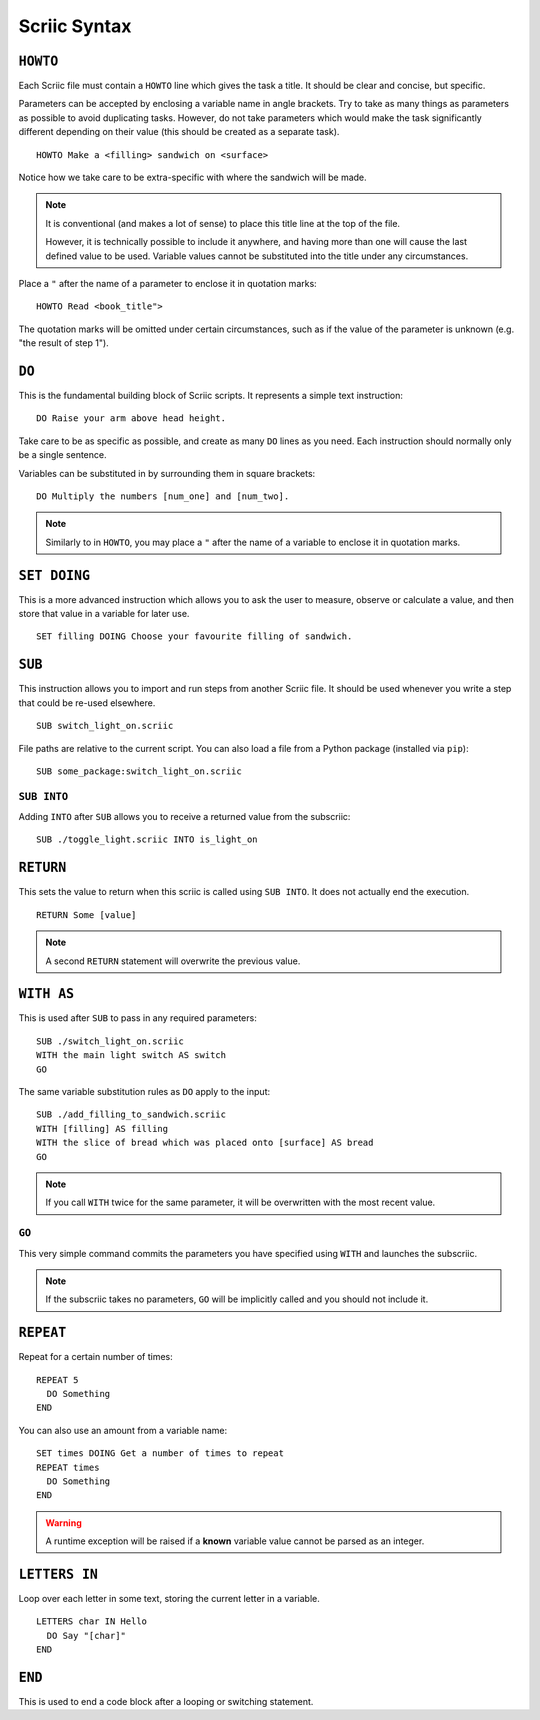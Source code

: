 Scriic Syntax
*************

``HOWTO``
=========

Each Scriic file must contain a ``HOWTO`` line which gives the task a title.
It should be clear and concise, but specific.

Parameters can be accepted by enclosing a variable name in angle brackets. Try
to take as many things as parameters as possible to avoid duplicating tasks.
However, do not take parameters which would make the task significantly
different depending on their value (this should be created as a separate task).
::

    HOWTO Make a <filling> sandwich on <surface>

Notice how we take care to be extra-specific with where the sandwich will be
made.

.. note::
  It is conventional (and makes a lot of sense) to place this title line at the
  top of the file.

  However, it is technically possible to include it anywhere, and having more
  than one will cause the last defined value to be used. Variable values cannot
  be substituted into the title under any circumstances.

Place a ``"`` after the name of a parameter to enclose it in quotation marks::

  HOWTO Read <book_title">

The quotation marks will be omitted under certain circumstances, such as if
the value of the parameter is unknown (e.g. "the result of step 1").

``DO``
======

This is the fundamental building block of Scriic scripts. It represents a
simple text instruction::

    DO Raise your arm above head height.

Take care to be as specific as possible, and create as many ``DO`` lines as you
need. Each instruction should normally only be a single sentence.

Variables can be substituted in by surrounding them in square brackets::

    DO Multiply the numbers [num_one] and [num_two].

.. note::
  Similarly to in ``HOWTO``, you may place a ``"`` after the name of a variable
  to enclose it in quotation marks.

``SET DOING``
=============

This is a more advanced instruction which allows you to ask the user to
measure, observe or calculate a value, and then store that value in a variable
for later use. ::

    SET filling DOING Choose your favourite filling of sandwich.

``SUB``
=======

This instruction allows you to import and run steps from another Scriic file.
It should be used whenever you write a step that could be re-used elsewhere. ::

    SUB switch_light_on.scriic

File paths are relative to the current script. You can also load a file from a
Python package (installed via ``pip``)::

    SUB some_package:switch_light_on.scriic

``SUB INTO``
------------

Adding ``INTO`` after ``SUB`` allows you to receive a returned value from the
subscriic::

    SUB ./toggle_light.scriic INTO is_light_on

``RETURN``
==========

This sets the value to return when this scriic is called using ``SUB INTO``.
It does not actually end the execution. ::

    RETURN Some [value]

.. note::
  A second ``RETURN`` statement will overwrite the previous value.

``WITH AS``
===========

This is used after ``SUB`` to pass in any required parameters::

    SUB ./switch_light_on.scriic
    WITH the main light switch AS switch
    GO

The same variable substitution rules as ``DO`` apply to the input::

    SUB ./add_filling_to_sandwich.scriic
    WITH [filling] AS filling
    WITH the slice of bread which was placed onto [surface] AS bread
    GO

.. note::
  If you call ``WITH`` twice for the same parameter, it will be overwritten
  with the most recent value.

``GO``
------

This very simple command commits the parameters you have specified using
``WITH`` and launches the subscriic.


.. note::
  If the subscriic takes no parameters, ``GO`` will be implicitly called and
  you should not include it.

``REPEAT``
==========

Repeat for a certain number of times::

    REPEAT 5
      DO Something
    END

You can also use an amount from a variable name::

    SET times DOING Get a number of times to repeat
    REPEAT times
      DO Something
    END

.. warning::
  A runtime exception will be raised if a **known** variable value cannot be
  parsed as an integer.

``LETTERS IN``
==============

Loop over each letter in some text, storing the current letter in a variable. ::

    LETTERS char IN Hello
      DO Say "[char]"
    END

``END``
=======

This is used to end a code block after a looping or switching statement.
